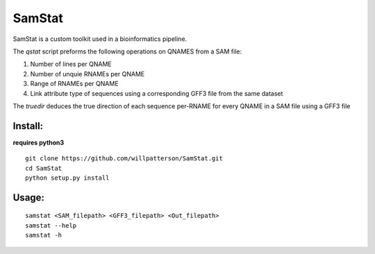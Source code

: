 *******
SamStat
*******

SamStat is a custom toolkit used in a bioinformatics pipeline.


The `qstat` script preforms the following operations on QNAMES from a SAM file:

1. Number of lines per QNAME
2. Number of unquie RNAMEs per QNAME
3. Range of RNAMEs per QNAME
4. Link attribute type of sequences using a corresponding GFF3 file from the same dataset

The `truedir` deduces the true direction of each sequence per-RNAME for every QNAME in a SAM file using a GFF3 file

Install:
--------

**requires python3**

::

  git clone https://github.com/willpatterson/SamStat.git
  cd SamStat
  python setup.py install

Usage:
------

::

  samstat <SAM_filepath> <GFF3_filepath> <Out_filepath>
  samstat --help 
  samstat -h
